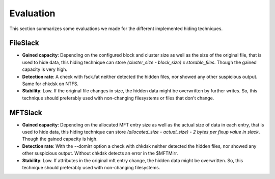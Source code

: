 Evaluation
==========

This section summarizes some evaluations we made for the different implemented
hiding techniques.

FileSlack
---------

* **Gained capacity**: Depending on the configured block and cluster size as well
  as the size of the original file, that is used to hide data, this hiding technique
  can store *(cluster_size - block_size) x storable_files*. Though the gained capacity is very high.
* **Detection rate**: A check with fsck.fat neither detected the hidden files, nor
  showed any other suspicious output. Same for chkdsk on NTFS.
* **Stability**: Low. If the original file changes in size, the hidden data might be
  overwritten by further writes. So, this technique should preferably used with
  non-changing filesystems or files that don't change.

MFTSlack
--------

* **Gained capacity**: Depending on the allocated MFT entry size as well
  as the actual size of data in each entry, that is used to hide data, this hiding
  technique can store *(allocated_size - actual_size) - 2 bytes per fixup value in slack*.
  Though the gained capacity is high.
* **Detection rate**: With the --domirr option a check with chkdsk neither detected the hidden files,
  nor showed any other suspicious output. Without chkdsk detects an error in the $MFTMirr.
* **Stability**: Low. If attributes in the original mft entry change, the hidden data might be
  overwritten. So, this technique should preferably used with non-changing filesystems.